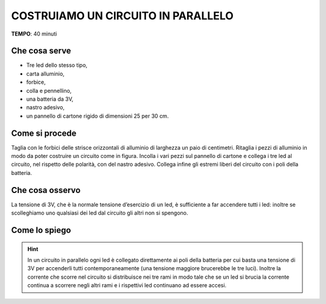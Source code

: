 COSTRUIAMO UN CIRCUITO IN PARALLELO
=========================================

.. note::
**TEMPO**: 40 minuti



Che cosa serve
-------------------

- Tre led dello stesso tipo,
- carta alluminio,
- forbice,
- colla e pennellino, 
- una batteria da 3V,
- nastro adesivo,
- un pannello di cartone rigido di dimensioni 25 per 30 cm.
    

Come si procede
---------------------
Taglia con le forbici delle strisce orizzontali di alluminio di larghezza un paio di centimetri. Ritaglia i pezzi di alluminio in modo da poter costruire un circuito come in figura. Incolla i vari pezzi sul pannello di cartone e collega i tre led al circuito, nel rispetto delle polarità, con del nastro adesivo. Collega infine gli estremi liberi del circuito con i poli della batteria.



.. image:: 01_volgoccia.png
   :height: 400 px
   :align: center

Che cosa osservo
---------------------

La tensione di 3V, che è la normale tensione d’esercizio di un led, è sufficiente a far accendere tutti i led: inoltre se scolleghiamo uno qualsiasi dei led dal circuito gli altri non si spengono.

Come lo spiego
------------------


.. hint::   
  In un circuito in parallelo ogni led è collegato direttamente ai poli della batteria per cui basta una tensione di 3V per accenderli tutti contemporaneamente (una tensione maggiore brucerebbe le tre luci). Inoltre la corrente che scorre nel circuito si distribuisce nei tre rami in modo tale che se un led si brucia la corrente continua a scorrere negli altri rami e i rispettivi led continuano ad essere accesi.
